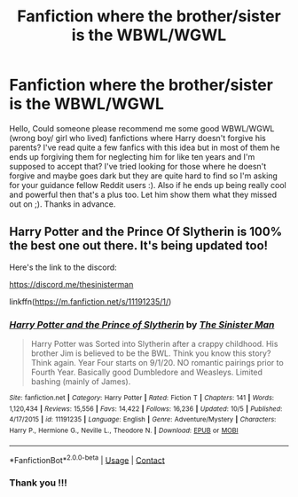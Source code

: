 #+TITLE: Fanfiction where the brother/sister is the WBWL/WGWL

* Fanfiction where the brother/sister is the WBWL/WGWL
:PROPERTIES:
:Author: Delia_Angel
:Score: 1
:DateUnix: 1603492610.0
:DateShort: 2020-Oct-24
:FlairText: Request
:END:
Hello, Could someone please recommend me some good WBWL/WGWL (wrong boy/ girl who lived) fanfictions where Harry doesn't forgive his parents? I've read quite a few fanfics with this idea but in most of them he ends up forgiving them for neglecting him for like ten years and I'm supposed to accept that? I've tried looking for those where he doesn't forgive and maybe goes dark but they are quite hard to find so I'm asking for your guidance fellow Reddit users :). Also if he ends up being really cool and powerful then that's a plus too. Let him show them what they missed out on ;). Thanks in advance.


** Harry Potter and the Prince Of Slytherin is 100% the best one out there. It's being updated too!

Here's the link to the discord:

[[https://discord.me/thesinisterman]]

linkffn([[https://m.fanfiction.net/s/11191235/1/]])
:PROPERTIES:
:Author: HarryPotterIsAmazing
:Score: 1
:DateUnix: 1603571946.0
:DateShort: 2020-Oct-25
:END:

*** [[https://www.fanfiction.net/s/11191235/1/][*/Harry Potter and the Prince of Slytherin/*]] by [[https://www.fanfiction.net/u/4788805/The-Sinister-Man][/The Sinister Man/]]

#+begin_quote
  Harry Potter was Sorted into Slytherin after a crappy childhood. His brother Jim is believed to be the BWL. Think you know this story? Think again. Year Four starts on 9/1/20. NO romantic pairings prior to Fourth Year. Basically good Dumbledore and Weasleys. Limited bashing (mainly of James).
#+end_quote

^{/Site/:} ^{fanfiction.net} ^{*|*} ^{/Category/:} ^{Harry} ^{Potter} ^{*|*} ^{/Rated/:} ^{Fiction} ^{T} ^{*|*} ^{/Chapters/:} ^{141} ^{*|*} ^{/Words/:} ^{1,120,434} ^{*|*} ^{/Reviews/:} ^{15,556} ^{*|*} ^{/Favs/:} ^{14,422} ^{*|*} ^{/Follows/:} ^{16,236} ^{*|*} ^{/Updated/:} ^{10/5} ^{*|*} ^{/Published/:} ^{4/17/2015} ^{*|*} ^{/id/:} ^{11191235} ^{*|*} ^{/Language/:} ^{English} ^{*|*} ^{/Genre/:} ^{Adventure/Mystery} ^{*|*} ^{/Characters/:} ^{Harry} ^{P.,} ^{Hermione} ^{G.,} ^{Neville} ^{L.,} ^{Theodore} ^{N.} ^{*|*} ^{/Download/:} ^{[[http://www.ff2ebook.com/old/ffn-bot/index.php?id=11191235&source=ff&filetype=epub][EPUB]]} ^{or} ^{[[http://www.ff2ebook.com/old/ffn-bot/index.php?id=11191235&source=ff&filetype=mobi][MOBI]]}

--------------

*FanfictionBot*^{2.0.0-beta} | [[https://github.com/FanfictionBot/reddit-ffn-bot/wiki/Usage][Usage]] | [[https://www.reddit.com/message/compose?to=tusing][Contact]]
:PROPERTIES:
:Author: FanfictionBot
:Score: 1
:DateUnix: 1603571970.0
:DateShort: 2020-Oct-25
:END:


*** Thank you !!!
:PROPERTIES:
:Author: Delia_Angel
:Score: 1
:DateUnix: 1604440203.0
:DateShort: 2020-Nov-04
:END:
